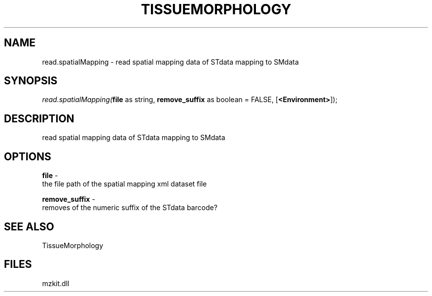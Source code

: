 .\" man page create by R# package system.
.TH TISSUEMORPHOLOGY 1 2000-1月 "read.spatialMapping" "read.spatialMapping"
.SH NAME
read.spatialMapping \- read spatial mapping data of STdata mapping to SMdata
.SH SYNOPSIS
\fIread.spatialMapping(\fBfile\fR as string, 
\fBremove_suffix\fR as boolean = FALSE, 
[\fB<Environment>\fR]);\fR
.SH DESCRIPTION
.PP
read spatial mapping data of STdata mapping to SMdata
.PP
.SH OPTIONS
.PP
\fBfile\fB \fR\- 
 the file path of the spatial mapping xml dataset file 
. 
.PP
.PP
\fBremove_suffix\fB \fR\- 
 removes of the numeric suffix of the STdata barcode?
. 
.PP
.SH SEE ALSO
TissueMorphology
.SH FILES
.PP
mzkit.dll
.PP
